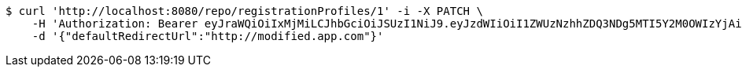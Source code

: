 [source,bash]
----
$ curl 'http://localhost:8080/repo/registrationProfiles/1' -i -X PATCH \
    -H 'Authorization: Bearer eyJraWQiOiIxMjMiLCJhbGciOiJSUzI1NiJ9.eyJzdWIiOiI1ZWUzNzhhZDQ3NDg5MTI5Y2M0OWIzYjAiLCJyb2xlcyI6W10sImlzcyI6Im1tYWR1LmNvbSIsImdyb3VwcyI6W10sImF1dGhvcml0aWVzIjpbXSwiY2xpZW50X2lkIjoiMjJlNjViNzItOTIzNC00MjgxLTlkNzMtMzIzMDA4OWQ0OWE3IiwiZG9tYWluX2lkIjoiMCIsImF1ZCI6InRlc3QiLCJuYmYiOjE1OTI1NTI4MTUsInVzZXJfaWQiOiIxMTExMTExMTEiLCJzY29wZSI6ImEuMC5yZWdfcHJvZmlsZS51cGRhdGUiLCJleHAiOjE1OTI1NTI4MjAsImlhdCI6MTU5MjU1MjgxNSwianRpIjoiZjViZjc1YTYtMDRhMC00MmY3LWExZTAtNTgzZTI5Y2RlODZjIn0.LCS-4RGzCClDTI84vC47iGCN4Etk-Tt998lmMNrSEZuhMVrAdBSRHw60e43vuhHfzOlUyd-JSdWXXzM0Nec09Q--Dp-sv61zmaK78zjD6OHOywAuofkANANqbFWwvBEWLfgyJcGdcYuPDMjCTmko45B0zrrU_0RR2Qp3f1mBDF3dkH0alNWpBJPFl8jBwmsXWn4m7LI0L3YC9nYV7BRnhTLj8aLijAWRPHOv_D6WJnxFc83aSiQOJ2qsIYL16jSWN4THMUDVjZ6dFkcOVETUtuYDYyAjXGTciVi-s6VvJN2ek5s2liBaM0t8CUkfxCIi4IUorbot-yfkS_UYtYsoOQ' \
    -d '{"defaultRedirectUrl":"http://modified.app.com"}'
----